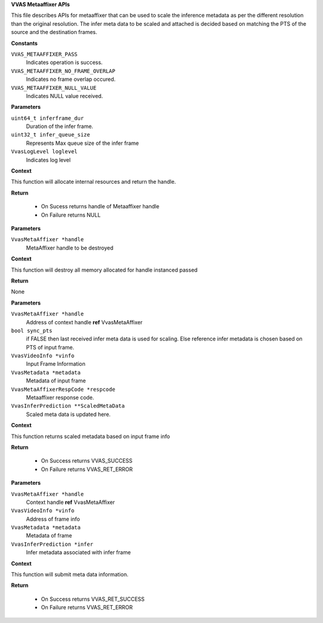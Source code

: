 .. _VVAS Metaaffixer APIs:

**VVAS Metaaffixer APIs**

This file describes APIs for metaaffixer that can be used to scale the
inference metadata as per the different resolution than the original resolution.
The infer meta data to be scaled and attached is decided based on matching the
PTS of the source and the destination frames.



.. c:enum:: VvasMetaAffixerRespCode

   This enum represents Metaaffixer response code.

**Constants**

``VVAS_METAAFFIXER_PASS``
  Indicates operation is success. 

``VVAS_METAAFFIXER_NO_FRAME_OVERLAP``
  Indicates no frame overlap occured. 

``VVAS_METAAFFIXER_NULL_VALUE``
  Indicates NULL value received. 


.. c:function:: VvasMetaAffixer* vvas_metaaffixer_create (uint64_t inferframe_dur, uint32_t infer_queue_size, VvasLogLevel loglevel)

   Creates metaaffixer handle

**Parameters**

``uint64_t inferframe_dur``
  Duration of the infer frame.                                                  

``uint32_t infer_queue_size``
  Represents Max queue size of the infer frame

``VvasLogLevel loglevel``
  Indicates log level

**Context**

This function will allocate internal resources and  
return the handle.

**Return**



 * On Sucess returns handle of Metaaffixer handle
 * On Failure returns NULL


.. c:function:: void vvas_metaaffixer_destroy (VvasMetaAffixer *handle)

   Destroys metaaffixer handle

**Parameters**

``VvasMetaAffixer *handle``
  MetaAffixer handle to be destroyed 

**Context**

This function will destroy all memory allocated for handle instanced passed 

**Return**

None


.. c:function:: VvasReturnType vvas_metaaffixer_get_frame_meta (VvasMetaAffixer *handle, bool sync_pts, VvasVideoInfo *vinfo, VvasMetadata *metadata, VvasMetaAffixerRespCode *respcode, VvasInferPrediction **ScaledMetaData)

   Provides scaled metadata.

**Parameters**

``VvasMetaAffixer *handle``
  Address of context handle **ref** VvasMetaAffixer

``bool sync_pts``
  if FALSE then last received infer meta data
  is used for scaling. Else reference infer metadata is
  chosen based on PTS of input frame.

``VvasVideoInfo *vinfo``
  Input Frame Information

``VvasMetadata *metadata``
  Metadata of input frame

``VvasMetaAffixerRespCode *respcode``
  Metaaffixer response code.

``VvasInferPrediction **ScaledMetaData``
  Scaled meta data is updated here.

**Context**

This function returns scaled metadata based on input frame info

**Return**

 * On Success returns VVAS_SUCCESS
 * On Failure returns VVAS_RET_ERROR 


.. c:function:: VvasReturnType vvas_metaaffixer_submit_infer_meta (VvasMetaAffixer *handle, VvasVideoInfo *vinfo, VvasMetadata *metadata, VvasInferPrediction *infer)

   Submit infer metadata.

**Parameters**

``VvasMetaAffixer *handle``
  Context handle **ref** VvasMetaAffixer

``VvasVideoInfo *vinfo``
  Address of frame info

``VvasMetadata *metadata``
  Metadata of frame

``VvasInferPrediction *infer``
  Infer metadata associated with infer frame

**Context**

This function will submit meta data information.

**Return**

 * On Success returns VVAS_RET_SUCCESS
 * On Failure returns VVAS_RET_ERROR



..
  ------------
  MIT License

  Copyright (c) 2023 Advanced Micro Devices, Inc.

  Permission is hereby granted, free of charge, to any person obtaining a copy of this software and associated documentation files (the "Software"), to deal in the Software without restriction, including without limitation the rights to use, copy, modify, merge, publish, distribute, sublicense, and/or sell copies of the Software, and to permit persons to whom the Software is furnished to do so, subject to the following conditions:

  The above copyright notice and this permission notice (including the next paragraph) shall be included in all copies or substantial portions of the Software.

  THE SOFTWARE IS PROVIDED "AS IS", WITHOUT WARRANTY OF ANY KIND, EXPRESS OR IMPLIED, INCLUDING BUT NOT LIMITED TO THE WARRANTIES OF MERCHANTABILITY, FITNESS FOR A PARTICULAR PURPOSE AND NONINFRINGEMENT. IN NO EVENT SHALL THE AUTHORS OR COPYRIGHT HOLDERS BE LIABLE FOR ANY CLAIM, DAMAGES OR OTHER LIABILITY, WHETHER IN AN ACTION OF CONTRACT, TORT OR OTHERWISE, ARISING FROM, OUT OF OR IN CONNECTION WITH THE SOFTWARE OR THE USE OR OTHER DEALINGS IN THE SOFTWARE.
